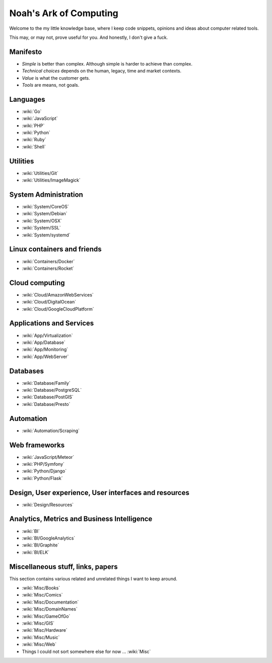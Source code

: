 Noah's Ark of Computing
=======================

Welcome to the my little knowledge base, where I keep code snippets, opinions and ideas about computer related tools.

This may, or may not, prove useful for you. And honestly, I don't give a fuck.

Manifesto
:::::::::

* *Simple* is better than complex. Although simple is harder to achieve than complex.
* *Technical choices* depends on the human, legacy, time and market contexts. 
* *Value* is what the customer gets.
* *Tools* are means, not goals.

Languages
:::::::::

* :wiki:`Go`
* :wiki:`JavaScript`
* :wiki:`PHP`
* :wiki:`Python`
* :wiki:`Ruby`
* :wiki:`Shell`

Utilities
:::::::::

* :wiki:`Utilities/Git`
* :wiki:`Utilities/ImageMagick`

System Administration
:::::::::::::::::::::

* :wiki:`System/CoreOS`
* :wiki:`System/Debian`
* :wiki:`System/OSX`
* :wiki:`System/SSL`
* :wiki:`System/systemd`

Linux containers and friends
::::::::::::::::::::::::::::

* :wiki:`Containers/Docker`
* :wiki:`Containers/Rocket`

Cloud computing
:::::::::::::::

* :wiki:`Cloud/AmazonWebServices`
* :wiki:`Cloud/DigitalOcean`
* :wiki:`Cloud/GoogleCloudPlatform`


Applications and Services
:::::::::::::::::::::::::

* :wiki:`App/Virtualization`
* :wiki:`App/Database`
* :wiki:`App/Monitoring`
* :wiki:`App/WebServer`

Databases
:::::::::

* :wiki:`Database/Family`
* :wiki:`Database/PostgreSQL`
* :wiki:`Database/PostGIS`
* :wiki:`Database/Presto`

Automation
::::::::::

* :wiki:`Automation/Scraping`

Web frameworks
::::::::::::::

* :wiki:`JavaScript/Meteor`
* :wiki:`PHP/Symfony`
* :wiki:`Python/Django`
* :wiki:`Python/Flask`

Design, User experience, User interfaces and resources
::::::::::::::::::::::::::::::::::::::::::::::::::::::

* :wiki:`Design/Resources`

Analytics, Metrics and Business Intelligence
::::::::::::::::::::::::::::::::::::::::::::

* :wiki:`BI`
* :wiki:`BI/GoogleAnalytics`
* :wiki:`BI/Graphite`
* :wiki:`BI/ELK`

Miscellaneous stuff, links, papers 
::::::::::::::::::::::::::::::::::

This section contains various related and unrelated things I want to keep around.

* :wiki:`Misc/Books`
* :wiki:`Misc/Comics`
* :wiki:`Misc/Documentation`
* :wiki:`Misc/DomainNames`
* :wiki:`Misc/GameOfGo`
* :wiki:`Misc/GIS`
* :wiki:`Misc/Hardware`
* :wiki:`Misc/Music`
* :wiki:`Misc/Web`


* Things I could not sort somewhere else for now ... :wiki:`Misc`
